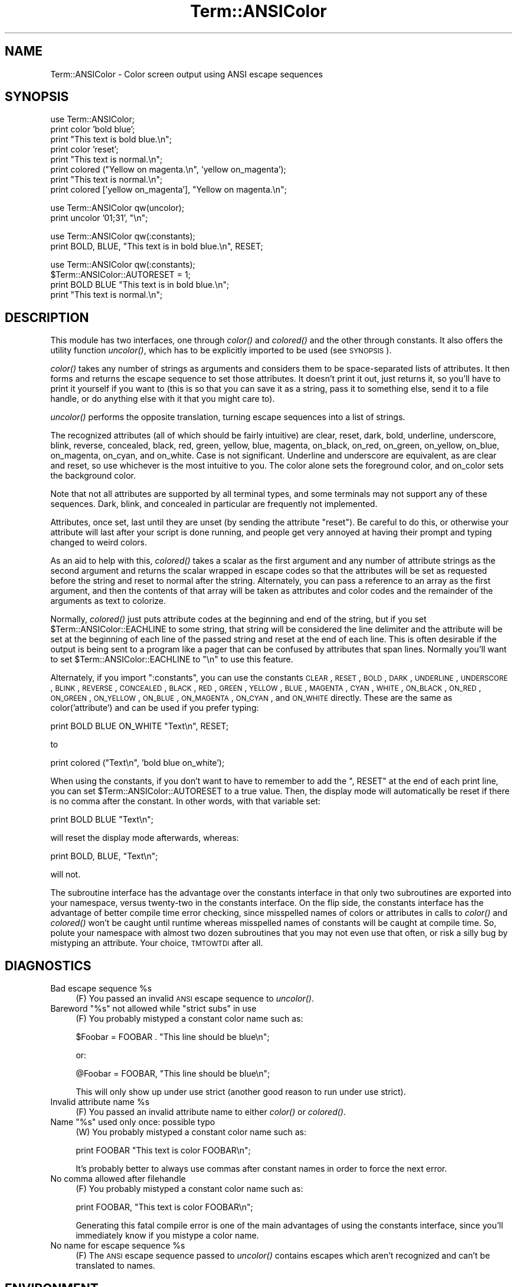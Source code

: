 .\" Automatically generated by Pod::Man v1.37, Pod::Parser v1.32
.\"
.\" Standard preamble:
.\" ========================================================================
.de Sh \" Subsection heading
.br
.if t .Sp
.ne 5
.PP
\fB\\$1\fR
.PP
..
.de Sp \" Vertical space (when we can't use .PP)
.if t .sp .5v
.if n .sp
..
.de Vb \" Begin verbatim text
.ft CW
.nf
.ne \\$1
..
.de Ve \" End verbatim text
.ft R
.fi
..
.\" Set up some character translations and predefined strings.  \*(-- will
.\" give an unbreakable dash, \*(PI will give pi, \*(L" will give a left
.\" double quote, and \*(R" will give a right double quote.  | will give a
.\" real vertical bar.  \*(C+ will give a nicer C++.  Capital omega is used to
.\" do unbreakable dashes and therefore won't be available.  \*(C` and \*(C'
.\" expand to `' in nroff, nothing in troff, for use with C<>.
.tr \(*W-|\(bv\*(Tr
.ds C+ C\v'-.1v'\h'-1p'\s-2+\h'-1p'+\s0\v'.1v'\h'-1p'
.ie n \{\
.    ds -- \(*W-
.    ds PI pi
.    if (\n(.H=4u)&(1m=24u) .ds -- \(*W\h'-12u'\(*W\h'-12u'-\" diablo 10 pitch
.    if (\n(.H=4u)&(1m=20u) .ds -- \(*W\h'-12u'\(*W\h'-8u'-\"  diablo 12 pitch
.    ds L" ""
.    ds R" ""
.    ds C` ""
.    ds C' ""
'br\}
.el\{\
.    ds -- \|\(em\|
.    ds PI \(*p
.    ds L" ``
.    ds R" ''
'br\}
.\"
.\" If the F register is turned on, we'll generate index entries on stderr for
.\" titles (.TH), headers (.SH), subsections (.Sh), items (.Ip), and index
.\" entries marked with X<> in POD.  Of course, you'll have to process the
.\" output yourself in some meaningful fashion.
.if \nF \{\
.    de IX
.    tm Index:\\$1\t\\n%\t"\\$2"
..
.    nr % 0
.    rr F
.\}
.\"
.\" For nroff, turn off justification.  Always turn off hyphenation; it makes
.\" way too many mistakes in technical documents.
.hy 0
.if n .na
.\"
.\" Accent mark definitions (@(#)ms.acc 1.5 88/02/08 SMI; from UCB 4.2).
.\" Fear.  Run.  Save yourself.  No user-serviceable parts.
.    \" fudge factors for nroff and troff
.if n \{\
.    ds #H 0
.    ds #V .8m
.    ds #F .3m
.    ds #[ \f1
.    ds #] \fP
.\}
.if t \{\
.    ds #H ((1u-(\\\\n(.fu%2u))*.13m)
.    ds #V .6m
.    ds #F 0
.    ds #[ \&
.    ds #] \&
.\}
.    \" simple accents for nroff and troff
.if n \{\
.    ds ' \&
.    ds ` \&
.    ds ^ \&
.    ds , \&
.    ds ~ ~
.    ds /
.\}
.if t \{\
.    ds ' \\k:\h'-(\\n(.wu*8/10-\*(#H)'\'\h"|\\n:u"
.    ds ` \\k:\h'-(\\n(.wu*8/10-\*(#H)'\`\h'|\\n:u'
.    ds ^ \\k:\h'-(\\n(.wu*10/11-\*(#H)'^\h'|\\n:u'
.    ds , \\k:\h'-(\\n(.wu*8/10)',\h'|\\n:u'
.    ds ~ \\k:\h'-(\\n(.wu-\*(#H-.1m)'~\h'|\\n:u'
.    ds / \\k:\h'-(\\n(.wu*8/10-\*(#H)'\z\(sl\h'|\\n:u'
.\}
.    \" troff and (daisy-wheel) nroff accents
.ds : \\k:\h'-(\\n(.wu*8/10-\*(#H+.1m+\*(#F)'\v'-\*(#V'\z.\h'.2m+\*(#F'.\h'|\\n:u'\v'\*(#V'
.ds 8 \h'\*(#H'\(*b\h'-\*(#H'
.ds o \\k:\h'-(\\n(.wu+\w'\(de'u-\*(#H)/2u'\v'-.3n'\*(#[\z\(de\v'.3n'\h'|\\n:u'\*(#]
.ds d- \h'\*(#H'\(pd\h'-\w'~'u'\v'-.25m'\f2\(hy\fP\v'.25m'\h'-\*(#H'
.ds D- D\\k:\h'-\w'D'u'\v'-.11m'\z\(hy\v'.11m'\h'|\\n:u'
.ds th \*(#[\v'.3m'\s+1I\s-1\v'-.3m'\h'-(\w'I'u*2/3)'\s-1o\s+1\*(#]
.ds Th \*(#[\s+2I\s-2\h'-\w'I'u*3/5'\v'-.3m'o\v'.3m'\*(#]
.ds ae a\h'-(\w'a'u*4/10)'e
.ds Ae A\h'-(\w'A'u*4/10)'E
.    \" corrections for vroff
.if v .ds ~ \\k:\h'-(\\n(.wu*9/10-\*(#H)'\s-2\u~\d\s+2\h'|\\n:u'
.if v .ds ^ \\k:\h'-(\\n(.wu*10/11-\*(#H)'\v'-.4m'^\v'.4m'\h'|\\n:u'
.    \" for low resolution devices (crt and lpr)
.if \n(.H>23 .if \n(.V>19 \
\{\
.    ds : e
.    ds 8 ss
.    ds o a
.    ds d- d\h'-1'\(ga
.    ds D- D\h'-1'\(hy
.    ds th \o'bp'
.    ds Th \o'LP'
.    ds ae ae
.    ds Ae AE
.\}
.rm #[ #] #H #V #F C
.\" ========================================================================
.\"
.IX Title "Term::ANSIColor 3pm"
.TH Term::ANSIColor 3pm "2001-09-22" "perl v5.8.8" "Perl Programmers Reference Guide"
.SH "NAME"
Term::ANSIColor \- Color screen output using ANSI escape sequences
.SH "SYNOPSIS"
.IX Header "SYNOPSIS"
.Vb 8
\&    use Term::ANSIColor;
\&    print color 'bold blue';
\&    print "This text is bold blue.\en";
\&    print color 'reset';
\&    print "This text is normal.\en";
\&    print colored ("Yellow on magenta.\en", 'yellow on_magenta');
\&    print "This text is normal.\en";
\&    print colored ['yellow on_magenta'], "Yellow on magenta.\en";
.Ve
.PP
.Vb 2
\&    use Term::ANSIColor qw(uncolor);
\&    print uncolor '01;31', "\en";
.Ve
.PP
.Vb 2
\&    use Term::ANSIColor qw(:constants);
\&    print BOLD, BLUE, "This text is in bold blue.\en", RESET;
.Ve
.PP
.Vb 4
\&    use Term::ANSIColor qw(:constants);
\&    $Term::ANSIColor::AUTORESET = 1;
\&    print BOLD BLUE "This text is in bold blue.\en";
\&    print "This text is normal.\en";
.Ve
.SH "DESCRIPTION"
.IX Header "DESCRIPTION"
This module has two interfaces, one through \fIcolor()\fR and \fIcolored()\fR and the
other through constants.  It also offers the utility function \fIuncolor()\fR,
which has to be explicitly imported to be used (see \s-1SYNOPSIS\s0).
.PP
\&\fIcolor()\fR takes any number of strings as arguments and considers them to be
space-separated lists of attributes.  It then forms and returns the escape
sequence to set those attributes.  It doesn't print it out, just returns it,
so you'll have to print it yourself if you want to (this is so that you can
save it as a string, pass it to something else, send it to a file handle, or
do anything else with it that you might care to).
.PP
\&\fIuncolor()\fR performs the opposite translation, turning escape sequences
into a list of strings.
.PP
The recognized attributes (all of which should be fairly intuitive) are
clear, reset, dark, bold, underline, underscore, blink, reverse, concealed,
black, red, green, yellow, blue, magenta, on_black, on_red, on_green,
on_yellow, on_blue, on_magenta, on_cyan, and on_white.  Case is not
significant.  Underline and underscore are equivalent, as are clear and
reset, so use whichever is the most intuitive to you.  The color alone sets
the foreground color, and on_color sets the background color.
.PP
Note that not all attributes are supported by all terminal types, and some
terminals may not support any of these sequences.  Dark, blink, and
concealed in particular are frequently not implemented.
.PP
Attributes, once set, last until they are unset (by sending the attribute
\&\*(L"reset\*(R").  Be careful to do this, or otherwise your attribute will last
after your script is done running, and people get very annoyed at having
their prompt and typing changed to weird colors.
.PP
As an aid to help with this, \fIcolored()\fR takes a scalar as the first argument
and any number of attribute strings as the second argument and returns the
scalar wrapped in escape codes so that the attributes will be set as
requested before the string and reset to normal after the string.
Alternately, you can pass a reference to an array as the first argument, and
then the contents of that array will be taken as attributes and color codes
and the remainder of the arguments as text to colorize.
.PP
Normally, \fIcolored()\fR just puts attribute codes at the beginning and end of
the string, but if you set \f(CW$Term::ANSIColor::EACHLINE\fR to some string, that
string will be considered the line delimiter and the attribute will be set
at the beginning of each line of the passed string and reset at the end of
each line.  This is often desirable if the output is being sent to a program
like a pager that can be confused by attributes that span lines.  Normally
you'll want to set \f(CW$Term::ANSIColor::EACHLINE\fR to \f(CW"\en"\fR to use this
feature.
.PP
Alternately, if you import \f(CW\*(C`:constants\*(C'\fR, you can use the constants \s-1CLEAR\s0,
\&\s-1RESET\s0, \s-1BOLD\s0, \s-1DARK\s0, \s-1UNDERLINE\s0, \s-1UNDERSCORE\s0, \s-1BLINK\s0, \s-1REVERSE\s0, \s-1CONCEALED\s0, \s-1BLACK\s0,
\&\s-1RED\s0, \s-1GREEN\s0, \s-1YELLOW\s0, \s-1BLUE\s0, \s-1MAGENTA\s0, \s-1CYAN\s0, \s-1WHITE\s0, \s-1ON_BLACK\s0, \s-1ON_RED\s0, \s-1ON_GREEN\s0,
\&\s-1ON_YELLOW\s0, \s-1ON_BLUE\s0, \s-1ON_MAGENTA\s0, \s-1ON_CYAN\s0, and \s-1ON_WHITE\s0 directly.  These are
the same as color('attribute') and can be used if you prefer typing:
.PP
.Vb 1
\&    print BOLD BLUE ON_WHITE "Text\en", RESET;
.Ve
.PP
to
.PP
.Vb 1
\&    print colored ("Text\en", 'bold blue on_white');
.Ve
.PP
When using the constants, if you don't want to have to remember to add the
\&\f(CW\*(C`, RESET\*(C'\fR at the end of each print line, you can set
\&\f(CW$Term::ANSIColor::AUTORESET\fR to a true value.  Then, the display mode will
automatically be reset if there is no comma after the constant.  In other
words, with that variable set:
.PP
.Vb 1
\&    print BOLD BLUE "Text\en";
.Ve
.PP
will reset the display mode afterwards, whereas:
.PP
.Vb 1
\&    print BOLD, BLUE, "Text\en";
.Ve
.PP
will not.
.PP
The subroutine interface has the advantage over the constants interface in
that only two subroutines are exported into your namespace, versus
twenty-two in the constants interface.  On the flip side, the constants
interface has the advantage of better compile time error checking, since
misspelled names of colors or attributes in calls to \fIcolor()\fR and \fIcolored()\fR
won't be caught until runtime whereas misspelled names of constants will be
caught at compile time.  So, polute your namespace with almost two dozen
subroutines that you may not even use that often, or risk a silly bug by
mistyping an attribute.  Your choice, \s-1TMTOWTDI\s0 after all.
.SH "DIAGNOSTICS"
.IX Header "DIAGNOSTICS"
.ie n .IP "Bad escape sequence %s" 4
.el .IP "Bad escape sequence \f(CW%s\fR" 4
.IX Item "Bad escape sequence %s"
(F) You passed an invalid \s-1ANSI\s0 escape sequence to \fIuncolor()\fR.
.ie n .IP "Bareword ""%s"" not allowed while ""strict subs"" in use" 4
.el .IP "Bareword ``%s'' not allowed while ``strict subs'' in use" 4
.IX Item "Bareword %s not allowed while strict subs in use"
(F) You probably mistyped a constant color name such as:
.Sp
.Vb 1
\&    $Foobar = FOOBAR . "This line should be blue\en";
.Ve
.Sp
or:
.Sp
.Vb 1
\&    @Foobar = FOOBAR, "This line should be blue\en";
.Ve
.Sp
This will only show up under use strict (another good reason to run under
use strict).
.ie n .IP "Invalid attribute name %s" 4
.el .IP "Invalid attribute name \f(CW%s\fR" 4
.IX Item "Invalid attribute name %s"
(F) You passed an invalid attribute name to either \fIcolor()\fR or \fIcolored()\fR.
.ie n .IP "Name ""%s"" used only once: possible typo" 4
.el .IP "Name ``%s'' used only once: possible typo" 4
.IX Item "Name %s used only once: possible typo"
(W) You probably mistyped a constant color name such as:
.Sp
.Vb 1
\&    print FOOBAR "This text is color FOOBAR\en";
.Ve
.Sp
It's probably better to always use commas after constant names in order to
force the next error.
.IP "No comma allowed after filehandle" 4
.IX Item "No comma allowed after filehandle"
(F) You probably mistyped a constant color name such as:
.Sp
.Vb 1
\&    print FOOBAR, "This text is color FOOBAR\en";
.Ve
.Sp
Generating this fatal compile error is one of the main advantages of using
the constants interface, since you'll immediately know if you mistype a
color name.
.ie n .IP "No name for escape sequence %s" 4
.el .IP "No name for escape sequence \f(CW%s\fR" 4
.IX Item "No name for escape sequence %s"
(F) The \s-1ANSI\s0 escape sequence passed to \fIuncolor()\fR contains escapes which
aren't recognized and can't be translated to names.
.SH "ENVIRONMENT"
.IX Header "ENVIRONMENT"
.IP "\s-1ANSI_COLORS_DISABLED\s0" 4
.IX Item "ANSI_COLORS_DISABLED"
If this environment variable is set, all of the functions defined by this
module (\fIcolor()\fR, \fIcolored()\fR, and all of the constants not previously used in
the program) will not output any escape sequences and instead will just
return the empty string or pass through the original text as appropriate.
This is intended to support easy use of scripts using this module on
platforms that don't support \s-1ANSI\s0 escape sequences.
.Sp
For it to have its proper effect, this environment variable must be set
before any color constants are used in the program.
.SH "RESTRICTIONS"
.IX Header "RESTRICTIONS"
It would be nice if one could leave off the commas around the constants
entirely and just say:
.PP
.Vb 1
\&    print BOLD BLUE ON_WHITE "Text\en" RESET;
.Ve
.PP
but the syntax of Perl doesn't allow this.  You need a comma after the
string.  (Of course, you may consider it a bug that commas between all the
constants aren't required, in which case you may feel free to insert commas
unless you're using \f(CW$Term::ANSIColor::AUTORESET\fR.)
.PP
For easier debuging, you may prefer to always use the commas when not
setting \f(CW$Term::ANSIColor::AUTORESET\fR so that you'll get a fatal compile error
rather than a warning.
.SH "NOTES"
.IX Header "NOTES"
The codes generated by this module are standard terminal control codes,
complying with \s-1ECMA\-48\s0 and \s-1ISO\s0 6429 (generally referred to as \*(L"\s-1ANSI\s0 color\*(R"
for the color codes).  The non-color control codes (bold, dark, italic,
underline, and reverse) are part of the earlier \s-1ANSI\s0 X3.64 standard for
control sequences for video terminals and peripherals.
.PP
Note that not all displays are \s-1ISO\s0 6429\-compliant, or even X3.64\-compliant
(or are even attempting to be so).  This module will not work as expected on
displays that do not honor these escape sequences, such as cmd.exe, 4nt.exe,
and command.com under either Windows \s-1NT\s0 or Windows 2000.  They may just be
ignored, or they may display as an \s-1ESC\s0 character followed by some apparent
garbage.
.PP
Jean Delvare provided the following table of different common terminal
emulators and their support for the various attributes and others have helped
me flesh it out:
.PP
.Vb 12
\&              clear    bold     dark    under    blink   reverse  conceal
\& ------------------------------------------------------------------------
\& xterm         yes      yes      no      yes     bold      yes      yes
\& linux         yes      yes      yes    bold      yes      yes      no
\& rxvt          yes      yes      no      yes  bold/black   yes      no
\& dtterm        yes      yes      yes     yes    reverse    yes      yes
\& teraterm      yes    reverse    no      yes    rev/red    yes      no
\& aixterm      kinda   normal     no      yes      no       yes      yes
\& PuTTY         yes     color     no      yes      no       yes      no
\& Windows       yes      no       no      no       no       yes      no
\& Cygwin SSH    yes      yes      no     color    color    color     yes
\& Mac Terminal  yes      yes      no      yes      yes      yes      yes
.Ve
.PP
Windows is Windows telnet, Cygwin \s-1SSH\s0 is the OpenSSH implementation under
Cygwin on Windows \s-1NT\s0, and Mac Terminal is the Terminal application in Mac \s-1OS\s0
X.  Where the entry is other than yes or no, that emulator displays the
given attribute as something else instead.  Note that on an aixterm, clear
doesn't reset colors; you have to explicitly set the colors back to what you
want.  More entries in this table are welcome.
.PP
Note that codes 3 (italic), 6 (rapid blink), and 9 (strikethrough) are
specified in \s-1ANSI\s0 X3.64 and \s-1ECMA\-048\s0 but are not commonly supported by most
displays and emulators and therefore aren't supported by this module at the
present time.  \s-1ECMA\-048\s0 also specifies a large number of other attributes,
including a sequence of attributes for font changes, Fraktur characters,
double\-underlining, framing, circling, and overlining.  As none of these
attributes are widely supported or useful, they also aren't currently
supported by this module.
.SH "SEE ALSO"
.IX Header "SEE ALSO"
\&\s-1ECMA\-048\s0 is available on-line (at least at the time of this writing) at
<http://www.ecma\-international.org/publications/standards/ECMA\-048.HTM>.
.PP
\&\s-1ISO\s0 6429 is available from \s-1ISO\s0 for a charge; the author of this module does
not own a copy of it.  Since the source material for \s-1ISO\s0 6429 was \s-1ECMA\-048\s0
and the latter is available for free, there seems little reason to obtain
the \s-1ISO\s0 standard.
.PP
The current version of this module is always available from its web site at
<http://www.eyrie.org/~eagle/software/ansicolor/>.  It is also part of the
Perl core distribution as of 5.6.0.
.SH "AUTHORS"
.IX Header "AUTHORS"
Original idea (using constants) by Zenin, reimplemented using subs by Russ
Allbery <rra@stanford.edu>, and then combined with the original idea by Russ
with input from Zenin.  Russ Allbery now maintains this module.
.SH "COPYRIGHT AND LICENSE"
.IX Header "COPYRIGHT AND LICENSE"
Copyright 1996, 1997, 1998, 2000, 2001, 2002 Russ Allbery <rra@stanford.edu>
and Zenin.  This program is free software; you may redistribute it and/or
modify it under the same terms as Perl itself.
